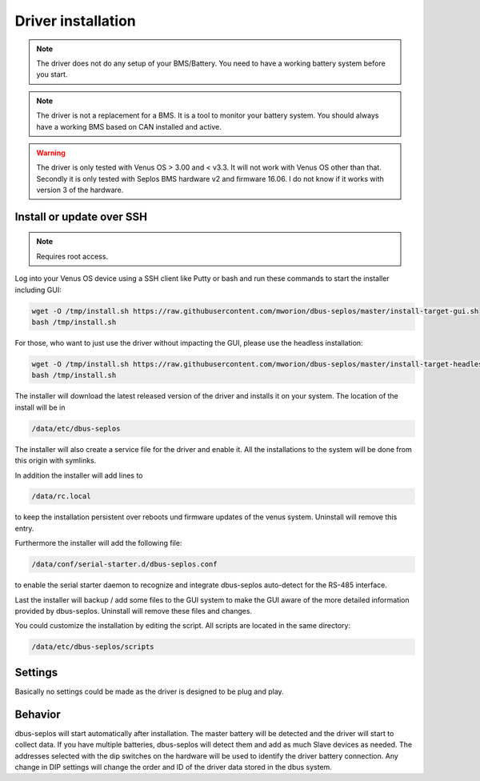 Driver installation
===================
.. note:: The driver does not do any setup of your BMS/Battery. You need to have
          a working battery system before you start.

.. note:: The driver is not a replacement for a BMS. It is a tool to monitor your
          battery system. You should always have a working BMS based on CAN
          installed and active.

.. warning:: The driver is only tested with Venus OS > 3.00 and < v3.3. It will
             not work with Venus OS other than that. Secondly it is only tested
             with Seplos BMS hardware v2 and firmware 16.06. I do not know if it
             works with version 3 of the hardware.

Install or update over SSH
^^^^^^^^^^^^^^^^^^^^^^^^^^
.. note:: Requires root access.

Log into your Venus OS device using a SSH client like Putty or bash and run
these commands to start the installer including GUI:

.. code-block:: bash

   wget -O /tmp/install.sh https://raw.githubusercontent.com/mworion/dbus-seplos/master/install-target-gui.sh
   bash /tmp/install.sh

For those, who want to just use the driver without impacting the GUI, please use the 
headless installation:

.. code-block:: bash

   wget -O /tmp/install.sh https://raw.githubusercontent.com/mworion/dbus-seplos/master/install-target-headless.sh
   bash /tmp/install.sh

The installer will download the latest released version of the driver and installs
it on your system. The location of the install will be in

.. code-block:: bash

   /data/etc/dbus-seplos

The installer will also create a service file for the driver and enable it. All
the installations to the system will be done from this origin with symlinks.

In addition the installer will add lines to

.. code-block:: bash

   /data/rc.local

to keep the installation persistent over reboots und firmware updates of the venus
system. Uninstall will remove this entry.

Furthermore the installer will add the following file:

.. code-block:: bash

   /data/conf/serial-starter.d/dbus-seplos.conf

to enable the serial starter daemon to recognize and integrate dbus-seplos
auto-detect for the RS-485 interface.

Last the installer will backup / add some files to the GUI system to make the GUI
aware of the more detailed information provided by dbus-seplos. Uninstall will
remove these files and changes.

You could customize the installation by editing the script. All scripts are located
in the same directory:

.. code-block:: bash

   /data/etc/dbus-seplos/scripts

Settings
^^^^^^^^
Basically no settings could be made as the driver is designed to be plug and play.

Behavior
^^^^^^^^
dbus-seplos will start automatically after installation. The master battery will
be detected and the driver will start to collect data. If you have multiple
batteries, dbus-seplos will detect them and add as much Slave devices as needed.
The addresses selected with the dip switches on the hardware will be used to
identify the driver battery connection. Any change in DIP settings will change
the order and ID of the driver data stored in the dbus system.


